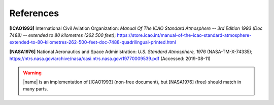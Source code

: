 References
==========

**[ICAO1993]** International Civil Aviation Organization: *Manual Of The ICAO Standard Atmosphere -- 3rd Edition 1993 (Doc 7488) -- extended to 80 kilometres (262 500 feet)*; https://store.icao.int/manual-of-the-icao-standard-atmosphere-extended-to-80-kilometres-262-500-feet-doc-7488-quadrilingual-printed.html

**[NASA1976]** National Aeronautics and Space Administration: *U.S. Standard Atmosphere, 1976* (NASA-TM-X-74335); https://ntrs.nasa.gov/archive/nasa/casi.ntrs.nasa.gov/19770009539.pdf (Accessed: 2019-08-11)

.. warning::

    |name| is an implementation of [ICAO1993] (non-free document), but [NASA1976] (free) should match in many parts.
